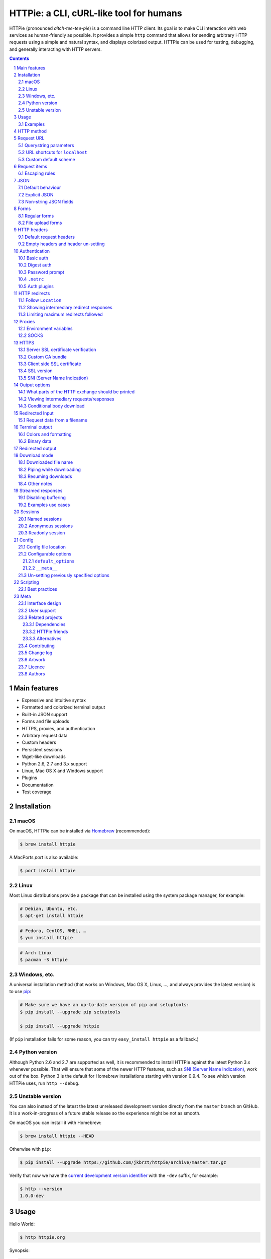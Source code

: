 HTTPie: a CLI, cURL-like tool for humans
########################################

HTTPie (pronounced *aitch-tee-tee-pie*) is a command line HTTP client.
Its goal is to make CLI interaction with web services as human-friendly
as possible. It provides a simple ``http`` command that allows for sending
arbitrary HTTP requests using a simple and natural syntax, and displays
colorized output. HTTPie can be used for testing, debugging, and
generally interacting with HTTP servers.


.. class:: no-web

    .. image:: https://raw.githubusercontent.com/jkbrzt/httpie/master/httpie.png
        :alt: HTTPie compared to cURL
        :width: 100%
        :align: center


.. class:: no-web no-pdf

|pypi| |unix_build| |windows_build| |coverage| |gitter|



.. contents::

.. section-numbering::



Main features
=============

* Expressive and intuitive syntax
* Formatted and colorized terminal output
* Built-in JSON support
* Forms and file uploads
* HTTPS, proxies, and authentication
* Arbitrary request data
* Custom headers
* Persistent sessions
* Wget-like downloads
* Python 2.6, 2.7 and 3.x support
* Linux, Mac OS X and Windows support
* Plugins
* Documentation
* Test coverage


Installation
============


macOS
-----


On macOS, HTTPie can be installed via `Homebrew <http://brew.sh/>`_
(recommended):

.. code-block:: bash

    $ brew install httpie


A MacPorts *port* is also available:

.. code-block:: bash

    $ port install httpie

Linux
-----

Most Linux distributions provide a package that can be installed using the
system package manager, for example:

.. code-block:: bash

    # Debian, Ubuntu, etc.
    $ apt-get install httpie

.. code-block:: bash

    # Fedora, CentOS, RHEL, …
    $ yum install httpie

.. code-block:: bash

    # Arch Linux
    $ pacman -S httpie


Windows, etc.
-------------

A universal installation method (that works on Windows, Mac OS X, Linux, …,
and always provides the latest version) is to use `pip`_:


.. code-block:: bash

    # Make sure we have an up-to-date version of pip and setuptools:
    $ pip install --upgrade pip setuptools

    $ pip install --upgrade httpie


(If ``pip`` installation fails for some reason, you can try
``easy_install httpie`` as a fallback.)


Python version
--------------

Although Python 2.6 and 2.7 are supported as well, it is recommended to install
HTTPie against the latest Python 3.x whenever possible. That will ensure that
some of the newer HTTP features, such as `SNI (Server Name Indication)`_,
work out of the box.
Python 3 is the default for Homebrew installations starting with version 0.9.4.
To see which version HTTPie uses, run ``http --debug``.


Unstable version
----------------

You can also instead of the latest the latest unreleased development version
directly from the ``master`` branch on GitHub.
It is a work-in-progress of a future stable release so the experience
might be not as smooth.

|unix_build| |windows_build|


On macOS you can install it with Homebrew:

.. code-block:: bash

    $ brew install httpie --HEAD


Otherwise with ``pip``:

.. code-block:: bash

    $ pip install --upgrade https://github.com/jkbrzt/httpie/archive/master.tar.gz


Verify that now we have the
`current development version identifier <https://github.com/jkbrzt/httpie/blob/0af6ae1be444588bbc4747124e073423151178a0/httpie/__init__.py#L5>`_
with the ``-dev`` suffix, for example:

.. code-block:: bash

    $ http --version
    1.0.0-dev


Usage
=====


Hello World:


.. code-block:: bash

    $ http httpie.org


Synopsis:

.. code-block:: bash

    $ http [flags] [METHOD] URL [ITEM [ITEM]]


See also ``http --help``.


Examples
--------

Custom `HTTP method`_, `HTTP headers`_ and `JSON`_ data:

.. code-block:: bash

    $ http PUT example.org X-API-Token:123 name=John


Submitting `forms`_:

.. code-block:: bash

    $ http -f POST example.org hello=World


See the request that is being sent using one of the `output options`_:

.. code-block:: bash

    $ http -v example.org


Use `Github API`_ to post a comment on an
`issue <https://github.com/jkbrzt/httpie/issues/83>`_
with `authentication`_:

.. code-block:: bash

    $ http -a USERNAME POST https://api.github.com/repos/jkbrzt/httpie/issues/83/comments body='HTTPie is awesome! :heart:'


Upload a file using `redirected input`_:

.. code-block:: bash

    $ http example.org < file.json


Download a file and save it via `redirected output`_:

.. code-block:: bash

    $ http example.org/file > file


Download a file ``wget`` style:

.. code-block:: bash

    $ http --download example.org/file

Use named `sessions`_ to make certain aspects or the communication persistent
between requests to the same host:

.. code-block:: bash

    $ http --session=logged-in -a username:password httpbin.org/get API-Key:123

    $ http --session=logged-in httpbin.org/headers


Set a custom ``Host`` header to work around missing DNS records:

.. code-block:: bash

    $ http localhost:8000 Host:example.com

..


HTTP method
===========

The name of the HTTP method comes right before the URL argument:

.. code-block:: bash

    $ http DELETE example.org/todos/7


Which looks similar to the actual ``Request-Line`` that is sent:

.. code-block:: http

    DELETE /todos/7 HTTP/1.1


When the ``METHOD`` argument is omitted from the command, HTTPie defaults to
either ``GET`` (with no request data) or ``POST`` (with request data).


Request URL
===========

The only information HTTPie needs to perform a request is a URL.
The default scheme is, somewhat unsurprisingly, ``http://``,
and can be omitted from the argument – ``http example.org`` works just fine.


Querystring parameters
----------------------

If you find yourself manually constructing URLs with querystring parameters
on the terminal, you may appreciate the ``param==value`` syntax for appending
URL parameters. With that, you don't have to worry about escaping the ``&``
separators for your shell. Also, special characters in parameter values,
will also automatically escaped (HTTPie otherwise expects the URL to be
already escaped). To search for ``HTTPie logo`` on Google Images you could use
this command:

.. code-block:: bash

    $ http www.google.com search=='HTTPie logo' tbm==isch


.. code-block:: http

    GET /?search=HTTPie+logo&tbm=isch HTTP/1.1



URL shortcuts for ``localhost``
-------------------------------

Additionally, curl-like shorthand for localhost is supported.
This means that, for example ``:3000`` would expand to ``http://localhost:3000``
If the port is omitted, then port 80 is assumed.

.. code-block:: bash

    $ http :/foo


.. code-block:: http

    GET /foo HTTP/1.1
    Host: localhost


.. code-block:: bash

    $ http :3000/bar


.. code-block:: http

    GET /bar HTTP/1.1
    Host: localhost:3000


.. code-block:: bash

    $ http :


.. code-block:: http

    GET / HTTP/1.1
    Host: localhost


Custom default scheme
---------------------

You can use the ``--default-scheme <URL_SCHEME>`` option to create
shortcuts for other protocols than HTTP:

.. code-block:: bash

    $ alias https='http --default-scheme=https'


Request items
=============

There are a few different *request item* types that provide a
convenient mechanism for specifying HTTP headers, simple JSON and
form data, files, and URL parameters.

They are key/value pairs specified after the URL. All have in
common that they become part of the actual request that is sent and that
their type is distinguished only by the separator used:
``:``, ``=``, ``:=``, ``==``, ``@``, ``=@``, and ``:=@``. The ones with an
``@`` expect a file path as value.

+-----------------------+-----------------------------------------------------+
| Item Type             | Description                                         |
+=======================+=====================================================+
| HTTP Headers          | Arbitrary HTTP header, e.g. ``X-API-Token:123``.    |
| ``Name:Value``        |                                                     |
+-----------------------+-----------------------------------------------------+
| URL parameters        | Appends the given name/value pair as a query        |
| ``name==value``       | string parameter to the URL.                        |
|                       | The ``==`` separator is used.                       |
+-----------------------+-----------------------------------------------------+
| Data Fields           | Request data fields to be serialized as a JSON      |
| ``field=value``,      | object (default), or to be form-encoded             |
| ``field=@file.txt``   | (``--form, -f``).                                   |
+-----------------------+-----------------------------------------------------+
| Raw JSON fields       | Useful when sending JSON and one or                 |
| ``field:=json``,      | more fields need to be a ``Boolean``, ``Number``,   |
| ``field:=@file.json`` | nested ``Object``, or an ``Array``,  e.g.,          |
|                       | ``meals:='["ham","spam"]'`` or ``pies:=[1,2,3]``    |
|                       | (note the quotes).                                  |
+-----------------------+-----------------------------------------------------+
| Form File Fields      | Only available with ``--form, -f``.                 |
| ``field@/dir/file``   | For example ``screenshot@~/Pictures/img.png``.      |
|                       | The presence of a file field results                |
|                       | in a ``multipart/form-data`` request.               |
+-----------------------+-----------------------------------------------------+


Note that data fields aren't the only way to specify request data:
`Redirected input`_ is a mechanism for passing arbitrary data request
request.


Escaping rules
--------------

You can use ``\`` to escape characters that shouldn't be used as separators
(or parts thereof). For instance, ``foo\==bar`` will become a data key/value
pair (``foo=`` and ``bar``) instead of a URL parameter.

Often it is necessary to quote the values, e.g. ``foo='bar baz'``.

If any of the field names or headers starts with a minus
(e.g., ``-fieldname``), you need to place all such items after the special
token ``--`` to prevent confusion with ``--arguments``:

.. code-block:: bash

    $ http httpbin.org/post  --  -name-starting-with-dash=foo -Unusual-Header:bar

.. code-block:: http

    POST /post HTTP/1.1
    -Unusual-Header: bar
    Content-Type: application/json

    {
        "-name-starting-with-dash": "value"
    }



JSON
====

JSON is the *lingua franca* of modern web services and it is also the
**implicit content type** HTTPie by default uses.


Simple example:

.. code-block:: bash

    $ http PUT example.org name=John email=john@example.org

.. code-block:: http

    PUT / HTTP/1.1
    Accept: application/json, */*
    Accept-Encoding: gzip, deflate
    Content-Type: application/json
    Host: example.org

    {
        "name": "John",
        "email": "john@example.org"
    }


Default behaviour
-----------------


If your command includes some data `request items`_, they are serialized as a JSON
object by default. HTTPie also automatically sets the following headers,
both of which can be overwritten:

================    =======================================
``Content-Type``    ``application/json``
``Accept``          ``application/json, */*``
================    =======================================


Explicit JSON
-------------

You can use ``--json, -j`` to explicitly set ``Accept``
to ``application/json`` regardless of whether you are sending data
(it's a shortcut for setting the header via the usual header notation:
``http url Accept:'application/json, */*'``). Additionally,
HTTPie will try to detect JSON responses even when the
``Content-Type`` is incorrectly ``text/plain`` or unknown.



Non-string JSON fields
----------------------

Non-string fields use the ``:=`` separator, which allows you to embed raw JSON
into the resulting object. Text and raw JSON files can also be embedded into
fields using ``=@`` and ``:=@``:

.. code-block:: bash

    $ http PUT api.example.com/person/1 \
        name=John \
        age:=29 married:=false hobbies:='["http", "pies"]' \  # Raw JSON
        description=@about-john.txt \   # Embed text file
        bookmarks:=@bookmarks.json      # Embed JSON file


.. code-block:: http

    PUT /person/1 HTTP/1.1
    Accept: application/json, */*
    Content-Type: application/json
    Host: api.example.com

    {
        "age": 29,
        "hobbies": [
            "http",
            "pies"
        ],
        "description": "John is a nice guy who likes pies.",
        "married": false,
        "name": "John",
        "bookmarks": {
            "HTTPie": "http://httpie.org",
        }
    }


Please note that with this syntax the command gets unwieldy when sending
complex data. In that case it's always better to use `redirected input`_:

.. code-block:: bash

    $ http POST api.example.com/person/1 < person.json


Forms
=====

Submitting forms is very similar to sending `JSON`_ requests. Often the only
difference is in adding the ``--form, -f`` option, which ensures that
data fields are serialized as, and ``Content-Type`` is set to,
``application/x-www-form-urlencoded; charset=utf-8``. It is possible to make
form data the implicit content type instead of JSON
via the `config`_ file.


Regular forms
-------------

.. code-block:: bash

    $ http --form POST api.example.org/person/1 name='John Smith'


.. code-block:: http

    POST /person/1 HTTP/1.1
    Content-Type: application/x-www-form-urlencoded; charset=utf-8

    name=John+Smith


File upload forms
-----------------

If one or more file fields is present, the serialization and content type is
``multipart/form-data``:

.. code-block:: bash

    $ http -f POST example.com/jobs name='John Smith' cv@~/Documents/cv.pdf


The request above is the same as if the following HTML form were
submitted:

.. code-block:: html

    <form enctype="multipart/form-data" method="post" action="http://example.com/jobs">
        <input type="text" name="name" />
        <input type="file" name="cv" />
    </form>

Note that ``@`` is used to simulate a file upload form field, whereas
``=@`` just embeds the file content as a regular text field value.


HTTP headers
============

To set custom headers you can use the ``Header:Value`` notation:

.. code-block:: bash

    $ http example.org  User-Agent:Bacon/1.0  'Cookie:valued-visitor=yes;foo=bar'  \
        X-Foo:Bar  Referer:http://httpie.org/


.. code-block:: http

    GET / HTTP/1.1
    Accept: */*
    Accept-Encoding: gzip, deflate
    Cookie: valued-visitor=yes;foo=bar
    Host: example.org
    Referer: http://httpie.org/
    User-Agent: Bacon/1.0
    X-Foo: Bar


Default request headers
-----------------------

There are a couple of default headers that HTTPie sets:

.. code-block:: http

    GET / HTTP/1.1
    Accept: */*
    Accept-Encoding: gzip, deflate
    User-Agent: HTTPie/<version>
    Host: <taken-from-URL>



Any of those—except for ``Host``—can be overwritten and some of them unset.



Empty headers and header un-setting
-----------------------------------

To unset a previously specified header
(such a one of the default headers), use ``Header:``:


.. code-block:: bash

    $ http httpbin.org/headers Accept: User-Agent:


To send a header with an empty value, use ``Header;``:


.. code-block:: bash

    $ http httpbin.org/headers 'Header;'


Authentication
==============

The currently supported authentication schemes are Basic and Digest
(see `auth plugins`_ for more). There are two flags that control authentication:

===================     ======================================================
``--auth, -a``          Pass a ``username:password`` pair as
                        the argument. Or, if you only specify a username
                        (``-a username``), you'll be prompted for
                        the password before the request is sent.
                        To send an empty password, pass ``username:``.
                        The ``username:password@hostname`` URL syntax is
                        supported as well (but credentials passed via ``-a``
                        have higher priority).

``--auth-type, -A``     Specify the auth mechanism. Possible values are
                        ``basic`` and ``digest``. The default value is
                        ``basic`` so it can often be omitted.
===================     ======================================================



Basic auth
----------


.. code-block:: bash

    $ http -a username:password example.org


Digest auth
-----------


.. code-block:: bash

    $ http -A digest -a username:password example.org


Password prompt
---------------

.. code-block:: bash

    $ http -a username example.org


``.netrc``
----------

Authorization information from your ``~/.netrc`` file is honored as well:

.. code-block:: bash

    $ cat ~/.netrc
    machine httpbin.org
    login httpie
    password test

    $ http httpbin.org/basic-auth/httpie/test
    HTTP/1.1 200 OK
    [...]


Auth plugins
------------

Additional authentication mechanism can be installed as plugins.
They can be found on the `Python Package Index <https://pypi.python.org/pypi?%3Aaction=search&term=httpie&submit=search>`_.
Here's a few picks:

* `httpie-api-auth <https://github.com/pd/httpie-api-auth>`_: ApiAuth
* `httpie-aws-auth <https://github.com/httpie/httpie-aws-auth>`_: AWS / Amazon S3
* `httpie-edgegrid <https://github.com/akamai-open/httpie-edgegrid>`_: EdgeGrid
* `httpie-hmac-auth <https://github.com/guardian/httpie-hmac-auth>`_: HMAC
* `httpie-jwt-auth <https://github.com/teracyhq/httpie-jwt-auth>`_: JWTAuth (JSON Web Tokens)
* `httpie-negotiate <https://github.com/ndzou/httpie-negotiate>`_: SPNEGO (GSS Negotiate)
* `httpie-ntlm <https://github.com/httpie/httpie-ntlm>`_: NTLM (NT LAN Manager)
* `httpie-oauth <https://github.com/httpie/httpie-oauth>`_: OAuth
* `requests-hawk <https://github.com/mozilla-services/requests-hawk>`_: Hawk




HTTP redirects
==============

By default, HTTP redirects are not followed and only the first
response is shown:


.. code-block:: bash

    $ http httpbin.org/redirect/3


Follow ``Location``
-------------------

To instruct HTTPie to follow the ``Location`` header of ``30x`` responses
and show the final response instead, use the ``--follow, -F`` option:


.. code-block:: bash

    $ http --follow httpbin.org/redirect/3


Showing intermediary redirect responses
---------------------------------------

If you additionally wish to see the intermediary requests/responses,
then use the ``--all`` option as well:


.. code-block:: bash

    $ http --follow --all httpbin.org/redirect/3



Limiting maximum redirects followed
-----------------------------------

To change the default limit of maximum ``30`` redirects, use the
``--max-redirects=<limit>`` option:


.. code-block:: bash

    $ http --follow --all --max-redirects=5 httpbin.org/redirect/3


Proxies
=======

You can specify proxies to be used through the ``--proxy`` argument for each
protocol (which is included in the value in case of redirects across protocols):

.. code-block:: bash

    $ http --proxy=http:http://10.10.1.10:3128 --proxy=https:https://10.10.1.10:1080 example.org


With Basic authentication:

.. code-block:: bash

    $ http --proxy=http:http://user:pass@10.10.1.10:3128 example.org


Environment variables
---------------------

You can also configure proxies by environment variables ``HTTP_PROXY`` and
``HTTPS_PROXY``, and the underlying Requests library will pick them up as well.
If you want to disable proxies configured through the environment variables for
certain hosts, you can specify them in ``NO_PROXY``.

In your ``~/.bash_profile``:

.. code-block:: bash

 export HTTP_PROXY=http://10.10.1.10:3128
 export HTTPS_PROXY=https://10.10.1.10:1080
 export NO_PROXY=localhost,example.com


SOCKS
-----

To enable SOCKS proxy support please install ``requests[socks]`` using ``pip``:


.. code-block:: bash

    $ pip install -U requests[socks]

Usage is the same as for other types of `proxies`_:

.. code-block:: bash

    $ http --proxy=http:socks5://user:pass@host:port --proxy=https:socks5://user:pass@host:port example.org


HTTPS
=====


Server SSL certificate verification
-----------------------------------

To skip the host's SSL certificate verification, you can pass ``--verify=no``
(default is ``yes``):

.. code-block:: bash

    $ http --verify=no https://example.org


Custom CA bundle
----------------

You can also use ``--verify=<CA_BUNDLE_PATH>`` to set a custom CA bundle path:

.. code-block:: bash

    $ http --verify=/ssl/custom_ca_bundle https://example.org



Client side SSL certificate
---------------------------
To use a client side certificate for the SSL communication, you can pass
the path of the cert file with ``--cert``:

.. code-block:: bash

    $ http --cert=client.pem https://example.org


If the private key is not contained in the cert file you may pass the
path of the key file with ``--cert-key``:

.. code-block:: bash

    $ http --cert=client.crt --cert-key=client.key https://example.org


SSL version
-----------

Use the ``--ssl=<PROTOCOL>`` to specify the desired protocol version to use.
This will default to SSL v2.3 which will negotiate the highest protocol that both
the server and your installation of OpenSSL support. The available protocols
are ``ssl2.3``, ``ssl3``, ``tls1``, ``tls1.1``, ``tls1.2``. (The actually
available set of protocols may vary depending on your OpenSSL installation.)

.. code-block:: bash

    # Specify the vulnerable SSL v3 protocol to talk to an outdated server:
    $ http --ssl=ssl3 https://vulnerable.example.org


SNI (Server Name Indication)
----------------------------

If you use HTTPie with `Python version`_ lower than 2.7.9
(can be verified with ``http --debug``) and need to talk to servers that
use SNI (Server Name Indication) you need to install some additional
dependencies:

.. code-block:: bash

    $ pip install --upgrade requests[security]


You can use the following command to test SNI support:

.. code-block:: bash

    $ http https://sni.velox.ch


Output options
==============

By default, HTTPie only outputs the final response and the whole response
message is printed (headers as well as the body). You can control what should
be printed via several options:

=================   =====================================================
``--headers, -h``   Only the response headers are printed.
``--body, -b``      Only the response body is printed.
``--verbose, -v``   Print the whole HTTP exchange (request and response).
                    This option also enables ``--all`` (see bellow).
``--print, -p``     Selects parts of the HTTP exchange.
=================   =====================================================

``--verbose`` can often be useful for debugging the request and generating
documentation examples:

.. code-block:: bash

    $ http --verbose PUT httpbin.org/put hello=world
    PUT /put HTTP/1.1
    Accept: application/json, */*
    Accept-Encoding: gzip, deflate
    Content-Type: application/json
    Host: httpbin.org
    User-Agent: HTTPie/0.2.7dev

    {
        "hello": "world"
    }


    HTTP/1.1 200 OK
    Connection: keep-alive
    Content-Length: 477
    Content-Type: application/json
    Date: Sun, 05 Aug 2012 00:25:23 GMT
    Server: gunicorn/0.13.4

    {
        […]
    }


What parts of the HTTP exchange should be printed
-------------------------------------------------

All the other `output options`_ are under the hood just shortcuts for
the more powerful ``--print, -p``. It accepts a string of characters each
of which represents a specific part of the HTTP exchange:

==========  ==================
Character   Stands for
==========  ==================
``H``       request headers
``B``       request body
``h``       response headers
``b``       response body
==========  ==================

Print request and response headers:

.. code-block:: bash

    $ http --print=Hh PUT httpbin.org/put hello=world


Viewing intermediary requests/responses
---------------------------------------

To see all the HTTP communication, i.e. the final request/response as
well as any possible  intermediary requests/responses, use the ``--all``
option. The intermediary HTTP communication include followed redirects
(with ``--follow``), the first unauthorized request when HTTP digest
authentication is used (``--auth=digest``), etc.

.. code-block:: bash

    # Include all responses that lead to the final one:
    $ http --all --follow httpbin.org/redirect/3


The intermediary requests/response are by default formatted according to
``--print, -p`` (and its shortcuts described above). If you'd like to change
that, use the ``--history-print, -P`` option. It takes the same
arguments as ``--print, -p`` but applies to the intermediary requests only.


.. code-block:: bash

    # Print the intermediary requests/responses differently than the final one:
    $ http -A digest -a foo:bar --all -p Hh -P H httpbin.org/digest-auth/auth/foo/bar


Conditional body download
-------------------------

As an optimization, the response body is downloaded from the server
only if it's part of the output. This is similar to performing a ``HEAD``
request, except that it applies to any HTTP method you use.

Let's say that there is an API that returns the whole resource when it is
updated, but you are only interested in the response headers to see the
status code after an update:

.. code-block:: bash

    $ http --headers PATCH example.org/Really-Huge-Resource name='New Name'


Since we are only printing the HTTP headers here, the connection to the server
is closed as soon as all the response headers have been received.
Therefore, bandwidth and time isn't wasted downloading the body
which you don't care about. The response headers are downloaded always,
even if they are not part of the output


Redirected Input
================

The universal method for passing request data is through redirected ``stdin``
(standard input)—piping. Such data is buffered and then with no further
processing used as the request body. There are multiple useful ways to use
piping:

Redirect from a file:

.. code-block:: bash

    $ http PUT example.com/person/1 X-API-Token:123 < person.json


Or the output of another program:

.. code-block:: bash

    $ grep '401 Unauthorized' /var/log/httpd/error_log | http POST example.org/intruders


You can use ``echo`` for simple data:

.. code-block:: bash

    $ echo '{"name": "John"}' | http PATCH example.com/person/1 X-API-Token:123


You can even pipe web services together using HTTPie:

.. code-block:: bash

    $ http GET https://api.github.com/repos/jkbrzt/httpie | http POST httpbin.org/post


You can use ``cat`` to enter multiline data on the terminal:

.. code-block:: bash

    $ cat | http POST example.com
    <paste>
    ^D


.. code-block:: bash

    $ cat | http POST example.com/todos Content-Type:text/plain
    - buy milk
    - call parents
    ^D


On OS X, you can send the contents of the clipboard with ``pbpaste``:

.. code-block:: bash

    $ pbpaste | http PUT example.com


Passing data through ``stdin`` cannot be combined with data fields specified
on the command line:


.. code-block:: bash

    $ echo 'data' | http POST example.org more=data   # This is invalid


To prevent HTTPie from reading ``stdin`` data you can use the
``--ignore-stdin`` option.


Request data from a filename
----------------------------

An alternative to redirected ``stdin`` is specifying a filename (as
``@/path/to/file``) whose content is used as if it came from ``stdin``.

It has the advantage that the ``Content-Type``
header is automatically set to the appropriate value based on the
filename extension. For example, the following request sends the
verbatim contents of that XML file with ``Content-Type: application/xml``:

.. code-block:: bash

    $ http PUT httpbin.org/put @/data/file.xml


Terminal output
===============

HTTPie does several things by default in order to make its terminal output
easy to read.


Colors and formatting
---------------------

Syntax highlighting is applied to HTTP headers and bodies (where it makes
sense). You can choose your preferred color scheme via the ``--style`` option
if you don't like the default one (see ``$ http --help`` for the possible
values).

Also, the following formatting is applied:

* HTTP headers are sorted by name.
* JSON data is indented, sorted by keys, and unicode escapes are converted
  to the characters they represent.

One of these options can be used to control output processing:

====================   ========================================================
``--pretty=all``       Apply both colors and formatting.
                       Default for terminal output.
``--pretty=colors``    Apply colors.
``--pretty=format``    Apply formatting.
``--pretty=none``      Disables output processing.
                       Default for redirected output.
====================   ========================================================

Binary data
-----------

Binary data is suppressed for terminal output, which makes it safe to perform
requests to URLs that send back binary data. Binary data is suppressed also in
redirected, but prettified output. The connection is closed as soon as we know
that the response body is binary,

.. code-block:: bash

    $ http example.org/Movie.mov


You will nearly instantly see something like this:

.. code-block:: http

    HTTP/1.1 200 OK
    Accept-Ranges: bytes
    Content-Encoding: gzip
    Content-Type: video/quicktime
    Transfer-Encoding: chunked

    +-----------------------------------------+
    | NOTE: binary data not shown in terminal |
    +-----------------------------------------+


Redirected output
=================

HTTPie uses a different set of defaults for redirected output than for
`terminal output`_. The differences being:

* Formatting and colors aren't applied (unless ``--pretty`` is specified).
* Only the response body is printed (unless one of the `output options`_ is set).
* Also, binary data isn't suppressed.

The reason is to make piping HTTPie's output to another programs and
downloading files work with no extra flags. Most of the time, only the raw
response body is of an interest when the output is redirected.

Download a file:

.. code-block:: bash

    $ http example.org/Movie.mov > Movie.mov


Download an image of Octocat, resize it using ImageMagick, upload it elsewhere:

.. code-block:: bash

    $ http octodex.github.com/images/original.jpg | convert - -resize 25% -  | http example.org/Octocats


Force colorizing and formatting, and show both the request and the response in
``less`` pager:

.. code-block:: bash

    $ http --pretty=all --verbose example.org | less -R


The ``-R`` flag tells ``less`` to interpret color escape sequences included
HTTPie`s output.

You can create a shortcut for invoking HTTPie with colorized and paged output
by adding the following to your ``~/.bash_profile``:

.. code-block:: bash

    function httpless {
        # `httpless example.org'
        http --pretty=all --print=hb "$@" | less -R;
    }


Download mode
=============

HTTPie features a download mode in which it acts similarly to ``wget``.

When enabled using the ``--download, -d`` flag, response headers are printed to
the terminal (``stderr``), and a progress bar is shown while the response body
is being saved to a file.

.. code-block:: bash

    $ http --download https://github.com/jkbrzt/httpie/archive/master.tar.gz

.. code-block:: http

    HTTP/1.1 200 OK
    Content-Disposition: attachment; filename=httpie-master.tar.gz
    Content-Length: 257336
    Content-Type: application/x-gzip

    Downloading 251.30 kB to "httpie-master.tar.gz"
    Done. 251.30 kB in 2.73862s (91.76 kB/s)


Downloaded file name
--------------------

If not provided via ``--output, -o``, the output filename will be determined
from ``Content-Disposition`` (if available), or from the URL and
``Content-Type``. If the guessed filename already exists, HTTPie adds a unique
suffix to it.


Piping while downloading
------------------------

You can also redirect the response body to another program while the response
headers and progress are still shown in the terminal:

.. code-block:: bash

    $ http -d https://github.com/jkbrzt/httpie/archive/master.tar.gz |  tar zxf -



Resuming downloads
------------------

If ``--output, -o`` is specified, you can resume a partial download using the
``--continue, -c`` option. This only works with servers that support
``Range`` requests and ``206 Partial Content`` responses. If the server doesn't
support that, the whole file will simply be downloaded:

.. code-block:: bash

    $ http -dco file.zip example.org/file

Other notes
-----------

* The ``--download`` option only changes how the response body is treated.
* You can still set custom headers, use sessions, ``--verbose, -v``, etc.
* ``--download`` always implies ``--follow`` (redirects are followed).
* HTTPie exits with status code ``1`` (error) if the body hasn't been fully
  downloaded.
* ``Accept-Encoding`` cannot be set with ``--download``.


Streamed responses
==================

Responses are downloaded and printed in chunks which allows for streaming
and large file downloads without using too much memory. However, when
`colors and formatting`_ is applied, the whole response is buffered and only
then processed at once.


Disabling buffering
-------------------

You can use the ``--stream, -S`` flag to make two things happen:

1. The output is flushed in much smaller chunks without any buffering,
   which makes HTTPie behave kind of like ``tail -f`` for URLs.

2. Streaming becomes enabled even when the output is prettified: It will be
   applied to each line of the response and flushed immediately. This makes
   it possible to have a nice output for long-lived requests, such as one
   to the Twitter streaming API.


Examples use cases
------------------

Prettified streamed response:

.. code-block:: bash

    $ http --stream -f -a YOUR-TWITTER-NAME https://stream.twitter.com/1/statuses/filter.json track='Justin Bieber'


Streamed output by small chunks alá ``tail -f``:

.. code-block:: bash

    # Send each new tweet (JSON object) mentioning "Apple" to another
    # server as soon as it arrives from the Twitter streaming API:
    $ http --stream -f -a YOUR-TWITTER-NAME https://stream.twitter.com/1/statuses/filter.json track=Apple \
    | while read tweet; do echo "$tweet" | http POST example.org/tweets ; done

Sessions
========

By default, every request HTTPie makes is completely independent of any
previous ones to the same host.


However, HTTPie also supports persistent
sessions via the ``--session=SESSION_NAME_OR_PATH`` option. In a session,
custom headers—except for the ones starting with ``Content-`` or ``If-``—,
authorization, and cookies
(manually specified or sent by the server) persist between requests
to the same host.


.. code-block:: bash

    # Create a new session
    $ http --session=/tmp/session.json example.org API-Token:123

    # Re-use an existing session — API-Token will be set:
    $ http --session=/tmp/session.json example.org



All session data, including credentials, cookie data,
and custom headers are stored in plain text.
That means session files can also be created and edited manually in a text
editor—they are regular JSON.

Named sessions
--------------


You can create one or more named session per host. For example, this is how
you can create a new session named ``user1`` for ``example.org``:

.. code-block:: bash

    $ http --session=user1 -a user1:password example.org X-Foo:Bar

From now onw, you can refer to the session by its name. When you choose to
use the session again, any the previously used authorization and HTTP headers
will automatically be set:

.. code-block:: bash

    $ http --session=user1 example.org

To create or reuse a different session, simple specify a different name:

.. code-block:: bash

    $ http --session=user2 -a user2:password example.org X-Bar:Foo

Named sessions' data is stored in JSON files in the directory
``~/.httpie/sessions/<host>/<name>.json``
(``%APPDATA%\httpie\sessions\<host>\<name>.json`` on Windows).


Anonymous sessions
------------------

Instead of a name, you can also directly specify a path to a session file. This
allows for sessions to be re-used across multiple hosts:

.. code-block:: bash

    $ http --session=/tmp/session.json example.org
    $ http --session=/tmp/session.json admin.example.org
    $ http --session=~/.httpie/sessions/another.example.org/test.json example.org
    $ http --session-read-only=/tmp/session.json example.org


Readonly session
----------------

To use an existing session file without updating it from the request/response
exchange once it is created, specify the session name via
``--session-read-only=SESSION_NAME_OR_PATH`` instead.


Config
======

HTTPie uses a simple JSON config file.



Config file location
--------------------


The default location of the configuration file is ``~/.httpie/config.json``
(or ``%APPDATA%\httpie\config.json`` on Windows). The config directory
location can be changed by setting the ``HTTPIE_CONFIG_DIR``
environment variable. To view the exact location run ``http --debug``.

Configurable options
--------------------

The JSON file contains an object with the following keys:


``default_options``
~~~~~~~~~~~~~~~~~~~


An ``Array`` (by default empty) of default options that should be applied to
every invocation of HTTPie.

For instance, you can use this option to change the default style and output
options: ``"default_options": ["--style=fruity", "--body"]`` Another useful
default option could be ``"--session=default"`` to make HTTPie always
use `sessions`_ (one named ``default`` will automatically be used).
Or you could change the implicit request content type from JSON to form by
adding ``--form`` to the list.


``__meta__``
~~~~~~~~~~~~

HTTPie automatically stores some of its metadata here. Please do not change.



Un-setting previously specified options
---------------------------------------

Default options from the config file, or specified any other way,
can be unset for a particular invocation via ``--no-OPTION`` arguments passed
on the command line (e.g., ``--no-style`` or ``--no-session``).



Scripting
=========

When using HTTPie from shell scripts, it can be handy to set the
``--check-status`` flag. It instructs HTTPie to exit with an error if the
HTTP status is one of ``3xx``, ``4xx``, or ``5xx``. The exit status will
be ``3`` (unless ``--follow`` is set), ``4``, or ``5``,
respectively.

.. code-block:: bash

    #!/bin/bash

    if http --check-status --ignore-stdin --timeout=2.5 HEAD example.org/health &> /dev/null; then
        echo 'OK!'
    else
        case $? in
            2) echo 'Request timed out!' ;;
            3) echo 'Unexpected HTTP 3xx Redirection!' ;;
            4) echo 'HTTP 4xx Client Error!' ;;
            5) echo 'HTTP 5xx Server Error!' ;;
            6) echo 'Exceeded --max-redirects=<n> redirects!' ;;
            *) echo 'Other Error!' ;;
        esac
    fi


Best practices
--------------

The default behaviour of automatically reading ``stdin`` is typically not
desirable during non-interactive invocations. You most likely want
use the ``--ignore-stdin`` option to disable it.

It is a common gotcha that without this option HTTPie seemingly hangs.
What happens is that when HTTPie is invoked for example from a cron job,
``stdin`` is not connected to a terminal.
Therefore, rules for `redirected input`_ apply, i.e., HTTPie starts to read it
expecting that the request body will be passed through.
And since there's no data nor ``EOF``, it will be stuck. So unless you're
piping some data to HTTPie, this flag should be used in scripts.

Also, it's might be good to override the default ``30`` second ``--timeout`` to
something that suits you.



Meta
====

Interface design
----------------

The syntax of the command arguments closely corresponds to the actual HTTP
requests sent over the wire. It has the advantage  that it's easy to remember
and read. It is often possible to translate an HTTP request to an HTTPie
argument list just by inlining the request elements. For example, compare this
HTTP request:

.. code-block:: http

    POST /collection HTTP/1.1
    X-API-Key: 123
    User-Agent: Bacon/1.0
    Content-Type: application/x-www-form-urlencoded

    name=value&name2=value2


with the HTTPie command that sends it:

.. code-block:: bash

    $ http -f POST example.org/collection \
      X-API-Key:123 \
      User-Agent:Bacon/1.0 \
      name=value \
      name2=value2


Notice that both the order of elements and the syntax is very similar,
and that only a small portion of the command is used to control HTTPie and
doesn't directly correspond to any part of the request (here it's only ``-f``
asking HTTPie to send a form request).

The two modes, ``--pretty=all`` (default for terminal) and ``--pretty=none``
(default for redirected output), allow for both user-friendly interactive use
and usage from scripts, where HTTPie serves as a generic HTTP client.

As HTTPie is still under heavy development, the existing command line
syntax and some of the ``--OPTIONS`` may change slightly before
HTTPie reaches its final version ``1.0``. All changes are recorded in the
`change log`_.



User support
------------

Please use the following support channels:

* `GitHub issues <https://github.com/jkbr/httpie/issues>`_
  for bug reports and feature requests.
* `Our Gitter chat room <https://gitter.im/jkbrzt/httpie>`_
  to ask questions, discuss features, and for general discussion.
* `StackOverflow <https://stackoverflow.com>`_
  to ask questions (please make sure to use the
  `httpie <http://stackoverflow.com/questions/tagged/httpie>`_ tag).
* Tweet directly to `@clihttp <https://twitter.com/clihttp>`_.
* You can also tweet directly to `@jkbrzt`_.


Related projects
----------------

Dependencies
~~~~~~~~~~~~

Under the hood, HTTPie uses these two amazing libraries:

* `Requests <http://python-requests.org>`_
  — Python HTTP library for humans
* `Pygments <http://pygments.org/>`_
  — Python syntax highlighter


HTTPie friends
~~~~~~~~~~~~~~

HTTPie plays exceptionally well with the following tools:

* `jq <https://stedolan.github.io/jq/>`_
  — CLI JSON processor that
  works great in conjunction with HTTPie
* `http-prompt <https://github.com/eliangcs/http-prompt>`_
  —  interactive shell for HTTPie featuring autocomplete
  and command syntax highlighting


Alternatives
~~~~~~~~~~~~

* `httpcat <https://github.com/jkbrzt/httpcat>`_ — a lower-level sister utility
  of HTTPie for constructing raw HTTP requests on the command line.
* `curl <https://curl.haxx.se>`_ — a "Swiss knife" command line tool and
  an exceptional library for transferring data with URLs.


Contributing
------------

See `CONTRIBUTING.rst <https://github.com/jkbrzt/httpie/blob/master/CONTRIBUTING.rst>`_.


Change log
----------

See `CHANGELOG <https://github.com/jkbrzt/httpie/blob/master/CHANGELOG.rst>`_.


Artwork
-------

See `claudiatd/httpie-artwork`_


Licence
-------

BSD-3-Clause: `LICENSE <https://github.com/jkbrzt/httpie/blob/master/LICENSE>`_.



Authors
-------

`Jakub Roztocil`_  (`@jkbrzt`_) created HTTPie and `these fine people`_
have contributed.


.. _pip: http://www.pip-installer.org/en/latest/index.html
.. _Github API: http://developer.github.com/v3/issues/comments/#create-a-comment
.. _these fine people: https://github.com/jkbrzt/httpie/contributors
.. _Jakub Roztocil: http://roztocil.co
.. _@jkbrzt: https://twitter.com/jkbrzt
.. _claudiatd/httpie-artwork: https://github.com/claudiatd/httpie-artwork


.. |pypi| image:: https://img.shields.io/pypi/v/httpie.svg?style=flat-square&label=latest%20stable%20version
    :target: https://pypi.python.org/pypi/httpie
    :alt: Latest version released on PyPi

.. |coverage| image:: https://img.shields.io/coveralls/jkbrzt/httpie/master.svg?style=flat-square&label=coverage
    :target: https://coveralls.io/r/jkbrzt/httpie?branch=master
    :alt: Test coverage

.. |unix_build| image:: https://img.shields.io/travis/jkbrzt/httpie/master.svg?style=flat-square&label=unix%20build
    :target: http://travis-ci.org/jkbrzt/httpie
    :alt: Build status of the master branch on Mac/Linux

.. |windows_build|  image:: https://img.shields.io/appveyor/ci/jkbrzt/httpie.svg?style=flat-square&label=windows%20build
    :target: https://ci.appveyor.com/project/jkbrzt/httpie
    :alt: Build status of the master branch on Windows

.. |gitter| image:: https://badges.gitter.im/jkbrzt/httpie.svg
    :target: https://gitter.im/jkbrzt/httpie
    :alt: Chat on Gitter

